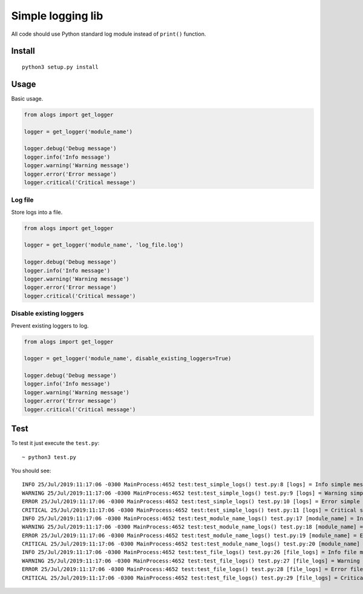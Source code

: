 Simple logging lib
==================

All code should use Python standard log module instead of ``print()``
function.

Install
-------

::

    python3 setup.py install

Usage
-----

Basic usage.

.. code:: python

    from alogs import get_logger

    logger = get_logger('module_name')

    logger.debug('Debug message')
    logger.info('Info message')
    logger.warning('Warning message')
    logger.error('Error message')
    logger.critical('Critical message')

Log file
~~~~~~~~

Store logs into a file.

.. code:: python

    from alogs import get_logger

    logger = get_logger('module_name', 'log_file.log')

    logger.debug('Debug message')
    logger.info('Info message')
    logger.warning('Warning message')
    logger.error('Error message')
    logger.critical('Critical message')

Disable existing loggers
~~~~~~~~~~~~~~~~~~~~~~~~

Prevent existing loggers to log.

.. code:: python

    from alogs import get_logger

    logger = get_logger('module_name', disable_existing_loggers=True)

    logger.debug('Debug message')
    logger.info('Info message')
    logger.warning('Warning message')
    logger.error('Error message')
    logger.critical('Critical message')

Test
----

To test it just execute the ``test.py``:

::

    ~ python3 test.py

You should see:

::

    INFO 25/Jul/2019:11:17:06 -0300 MainProcess:4652 test:test_simple_logs() test.py:8 [logs] = Info simple message
    WARNING 25/Jul/2019:11:17:06 -0300 MainProcess:4652 test:test_simple_logs() test.py:9 [logs] = Warning simple message
    ERROR 25/Jul/2019:11:17:06 -0300 MainProcess:4652 test:test_simple_logs() test.py:10 [logs] = Error simple message
    CRITICAL 25/Jul/2019:11:17:06 -0300 MainProcess:4652 test:test_simple_logs() test.py:11 [logs] = Critical simple message
    INFO 25/Jul/2019:11:17:06 -0300 MainProcess:4652 test:test_module_name_logs() test.py:17 [module_name] = Info module message
    WARNING 25/Jul/2019:11:17:06 -0300 MainProcess:4652 test:test_module_name_logs() test.py:18 [module_name] = Warning module message
    ERROR 25/Jul/2019:11:17:06 -0300 MainProcess:4652 test:test_module_name_logs() test.py:19 [module_name] = Error module message
    CRITICAL 25/Jul/2019:11:17:06 -0300 MainProcess:4652 test:test_module_name_logs() test.py:20 [module_name] = Critical module message
    INFO 25/Jul/2019:11:17:06 -0300 MainProcess:4652 test:test_file_logs() test.py:26 [file_logs] = Info file message
    WARNING 25/Jul/2019:11:17:06 -0300 MainProcess:4652 test:test_file_logs() test.py:27 [file_logs] = Warning file message
    ERROR 25/Jul/2019:11:17:06 -0300 MainProcess:4652 test:test_file_logs() test.py:28 [file_logs] = Error file message
    CRITICAL 25/Jul/2019:11:17:06 -0300 MainProcess:4652 test:test_file_logs() test.py:29 [file_logs] = Critical file message

